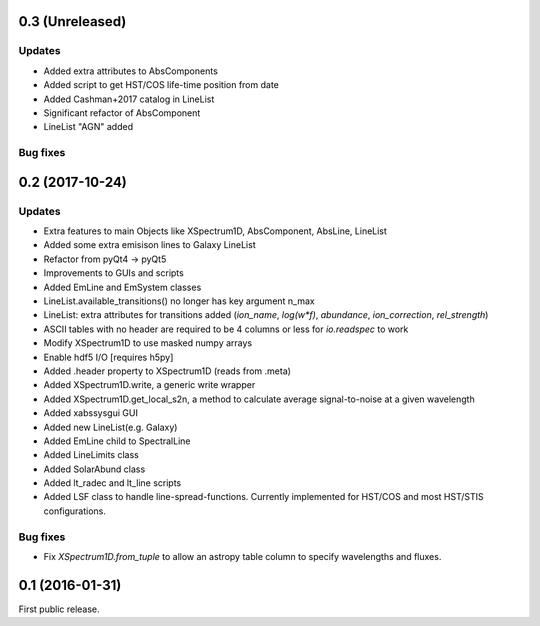 0.3 (Unreleased)
----------------

Updates
.......
- Added extra attributes to AbsComponents
- Added script to get HST/COS life-time position from date
- Added Cashman+2017 catalog in LineList
- Significant refactor of AbsComponent
- LineList "AGN" added

Bug fixes
.........


0.2 (2017-10-24)
----------------

Updates
.......
- Extra features to main Objects like XSpectrum1D, AbsComponent, AbsLine, LineList
- Added some extra emisison lines to Galaxy LineList
- Refactor from pyQt4 -> pyQt5
- Improvements to GUIs and scripts
- Added EmLine and EmSystem classes
- LineList.available_transitions() no longer has key argument n_max
- LineList: extra attributes for transitions added (`ion_name`, `log(w*f)`, `abundance`, `ion_correction`, `rel_strength`)
- ASCII tables with no header are required to be 4 columns or less for `io.readspec` to work
- Modify XSpectrum1D to use masked numpy arrays
- Enable hdf5 I/O [requires h5py]
- Added .header property to XSpectrum1D (reads from .meta)
- Added XSpectrum1D.write, a generic write wrapper
- Added XSpectrum1D.get_local_s2n, a method to calculate average signal-to-noise at a given wavelength
- Added xabssysgui GUI
- Added new LineList(e.g. Galaxy)
- Added EmLine child to SpectralLine
- Added LineLimits class
- Added SolarAbund class
- Added lt_radec and lt_line scripts
- Added LSF class to handle line-spread-functions. Currently implemented for HST/COS and most HST/STIS configurations.

Bug fixes
.........

- Fix `XSpectrum1D.from_tuple` to allow an astropy table column to
  specify wavelengths and fluxes.


0.1 (2016-01-31)
----------------

First public release.

